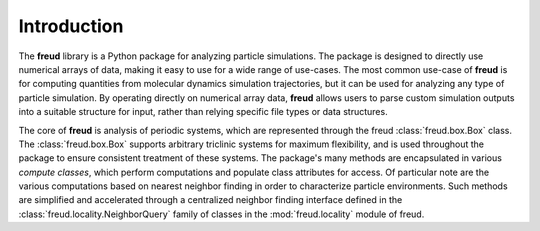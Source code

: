 ============
Introduction
============

The **freud** library is a Python package for analyzing particle simulations.
The package is designed to directly use numerical arrays of data, making it easy to use for a wide range of use-cases.
The most common use-case of **freud** is for computing quantities from molecular dynamics simulation trajectories, but it can be used for analyzing any type of particle simulation.
By operating directly on numerical array data, **freud** allows users to parse custom simulation outputs into a suitable structure for input, rather than relying specific file types or data structures.

The core of **freud** is analysis of periodic systems, which are represented through the freud :class:`freud.box.Box` class.
The :class:`freud.box.Box` supports arbitrary triclinic systems for maximum flexibility, and is used throughout the package to ensure consistent treatment of these systems.
The package's many methods are encapsulated in various *compute classes*, which perform computations and populate class attributes for access.
Of particular note are the various computations based on nearest neighbor finding in order to characterize particle environments.
Such methods are simplified and accelerated through a centralized neighbor finding interface defined in the :class:`freud.locality.NeighborQuery` family of classes in the :mod:`freud.locality` module of freud.
